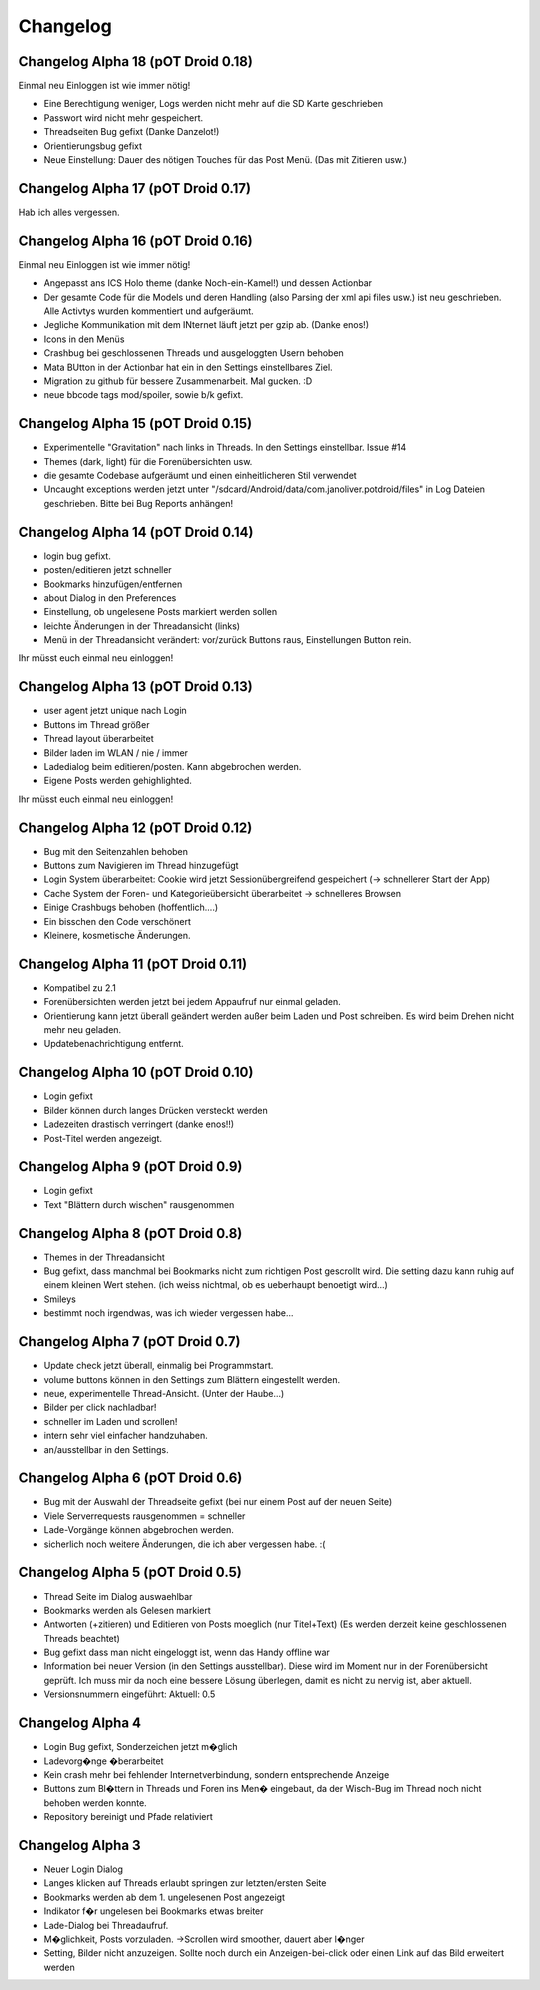 ===========
 Changelog
===========

Changelog Alpha 18 (pOT Droid 0.18)
===================================

Einmal neu Einloggen ist wie immer nötig!

- Eine Berechtigung weniger, Logs werden nicht mehr auf die SD Karte geschrieben
- Passwort wird nicht mehr gespeichert.
- Threadseiten Bug gefixt (Danke Danzelot!)
- Orientierungsbug gefixt
- Neue Einstellung: Dauer des nötigen Touches für das Post Menü. (Das mit Zitieren usw.)

Changelog Alpha 17 (pOT Droid 0.17)
===================================

Hab ich alles vergessen.

Changelog Alpha 16 (pOT Droid 0.16)
===================================

Einmal neu Einloggen ist wie immer nötig!

- Angepasst ans ICS Holo theme (danke Noch-ein-Kamel!) und dessen Actionbar
- Der gesamte Code für die Models und deren Handling (also Parsing der xml api files usw.) ist neu geschrieben. Alle Activtys wurden kommentiert und aufgeräumt.
- Jegliche Kommunikation mit dem INternet läuft jetzt per gzip ab. (Danke enos!)
- Icons in den Menüs
- Crashbug bei geschlossenen Threads und ausgeloggten Usern behoben
- Mata BUtton in der Actionbar hat ein in den Settings einstellbares Ziel.
- Migration zu github für bessere Zusammenarbeit. Mal gucken. :D
- neue bbcode tags mod/spoiler, sowie b/k gefixt.

Changelog Alpha 15 (pOT Droid 0.15)
===================================

- Experimentelle "Gravitation" nach links in Threads. In den Settings einstellbar. Issue #14
- Themes (dark, light) für die Forenübersichten usw. 
- die gesamte Codebase aufgeräumt und einen einheitlicheren Stil verwendet
- Uncaught exceptions werden jetzt unter "/sdcard/Android/data/com.janoliver.potdroid/files" in Log Dateien geschrieben. Bitte bei Bug Reports anhängen!

Changelog Alpha 14 (pOT Droid 0.14)
===================================

- login bug gefixt.
- posten/editieren jetzt schneller
- Bookmarks hinzufügen/entfernen
- about Dialog in den Preferences
- Einstellung, ob ungelesene Posts markiert werden sollen
- leichte Änderungen in der Threadansicht (links)
- Menü in der Threadansicht verändert: vor/zurück Buttons raus, Einstellungen Button rein.

Ihr müsst euch einmal neu einloggen!

Changelog Alpha 13 (pOT Droid 0.13)
===================================

- user agent jetzt unique nach Login
- Buttons im Thread größer
- Thread layout überarbeitet
- Bilder laden im WLAN / nie / immer
- Ladedialog beim editieren/posten. Kann abgebrochen werden.
- Eigene Posts werden gehighlighted.

Ihr müsst euch einmal neu einloggen!

Changelog Alpha 12 (pOT Droid 0.12)
===================================

- Bug mit den Seitenzahlen behoben
- Buttons zum Navigieren im Thread hinzugefügt
- Login System überarbeitet: Cookie wird jetzt Sessionübergreifend gespeichert (-> schnellerer Start der App)
- Cache System der Foren- und Kategorieübersicht überarbeitet -> schnelleres Browsen
- Einige Crashbugs behoben (hoffentlich....)
- Ein bisschen den Code verschönert
- Kleinere, kosmetische Änderungen.

Changelog Alpha 11 (pOT Droid 0.11)
===================================

- Kompatibel zu 2.1
- Forenübersichten werden jetzt bei jedem Appaufruf nur einmal geladen.
- Orientierung kann jetzt überall geändert werden außer beim Laden und Post schreiben. Es wird beim Drehen nicht mehr neu geladen.
- Updatebenachrichtigung entfernt.

Changelog Alpha 10 (pOT Droid 0.10)
===================================

- Login gefixt
- Bilder können durch langes Drücken versteckt werden
- Ladezeiten drastisch verringert (danke enos!!)
- Post-Titel werden angezeigt.

Changelog Alpha 9 (pOT Droid 0.9)
=================================

- Login gefixt
- Text "Blättern durch wischen" rausgenommen

Changelog Alpha 8 (pOT Droid 0.8)
=================================

- Themes in der Threadansicht
- Bug gefixt, dass manchmal bei Bookmarks nicht zum richtigen Post gescrollt wird. Die setting dazu kann ruhig auf einem kleinen Wert stehen. (ich weiss nichtmal, ob es ueberhaupt benoetigt wird...)
- Smileys
- bestimmt noch irgendwas, was ich wieder vergessen habe...

Changelog Alpha 7 (pOT Droid 0.7)
=================================

- Update check jetzt überall, einmalig bei Programmstart.
- volume buttons können in den Settings zum Blättern eingestellt werden.
- neue, experimentelle Thread-Ansicht. (Unter der Haube...) 
- Bilder per click nachladbar!
- schneller im Laden und scrollen!
- intern sehr viel einfacher handzuhaben.
- an/ausstellbar in den Settings.

Changelog Alpha 6 (pOT Droid 0.6)
=================================

- Bug mit der Auswahl der Threadseite gefixt (bei nur einem Post auf der neuen Seite)
- Viele Serverrequests rausgenommen = schneller
- Lade-Vorgänge können abgebrochen werden.
- sicherlich noch weitere Änderungen, die ich aber vergessen habe. :(

Changelog Alpha 5 (pOT Droid 0.5)
=================================

- Thread Seite im Dialog auswaehlbar
- Bookmarks werden als Gelesen markiert
- Antworten (+zitieren) und Editieren von Posts moeglich (nur Titel+Text) (Es werden derzeit keine geschlossenen Threads beachtet)
- Bug gefixt dass man nicht eingeloggt ist, wenn das Handy offline war
- Information bei neuer Version (in den Settings ausstellbar). Diese wird im Moment nur in der Forenübersicht geprüft. Ich muss mir da noch eine bessere Lösung überlegen, damit es nicht zu nervig ist, aber aktuell.
- Versionsnummern eingeführt: Aktuell: 0.5

Changelog Alpha 4
=================

- Login Bug gefixt, Sonderzeichen jetzt m�glich
- Ladevorg�nge �berarbeitet
- Kein crash mehr bei fehlender Internetverbindung, sondern entsprechende Anzeige
- Buttons zum Bl�ttern in Threads und Foren ins Men� eingebaut, da der Wisch-Bug im Thread noch nicht behoben werden konnte.
- Repository bereinigt und Pfade relativiert

Changelog Alpha 3
=================

- Neuer Login Dialog
- Langes klicken auf Threads erlaubt springen zur letzten/ersten Seite
- Bookmarks werden ab dem 1. ungelesenen Post angezeigt
- Indikator f�r ungelesen bei Bookmarks etwas breiter
- Lade-Dialog bei Threadaufruf. 
- M�glichkeit, Posts vorzuladen. ->Scrollen wird smoother, dauert aber l�nger
- Setting, Bilder nicht anzuzeigen. Sollte noch durch ein Anzeigen-bei-click oder einen Link auf das Bild erweitert werden
